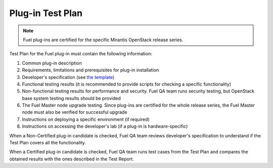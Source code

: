 .. _test-plan-report:


Plug-in Test Plan
+++++++++++++++++

.. note:: Fuel plug-ins are certified for the specific Mirantis OpenStack
   release series.

Test Plan for the Fuel plug-in must contain the following information:

#. Common plug-in description

#. Requirements, limitations and prerequisites for plug-in installation

#. Developer's specification (see `the template <https://github.com/stackforge/fuel-specs/blob/master/specs/template.rst>`_)

#. Functional testing results (it is recommended to provide
   scripts for checking a specific functionality)

#. Non-functional testing results for performance and security.
   Fuel QA team runs security testing, but OpenStack base system
   testing results should be provided

#. The Fuel Master node upgrade testing. Since plug-ins
   are certified for the whole release series, the Fuel Master node
   must also be verified for successful upgrade

#. Instructions on deploying a specific environment (if required)

#. Instructions on accessing the developer's lab (if a plug-in
   is hardware-specific)

When a Non-Certified plug-in candidate is checked,
Fuel QA team reviews developer's specification to understand
if the Test Plan covers all the functionality.

When a Certified plug-in candidate is checked,
Fuel QA team runs test cases from the Test Plan and compares
the obtained results with the ones described in the Test Report.



